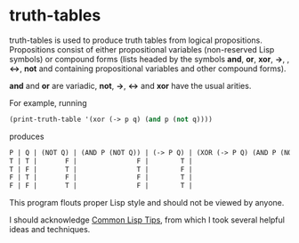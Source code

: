 * truth-tables

truth-tables is used to produce truth tables from logical
propositions.  Propositions consist of either propositional variables
(non-reserved Lisp symbols) or compound forms (lists headed by the
symbols *and*, *or*, *xor*, *->*, , *<->*, *not* and containing
propositional variables and other compound forms).

*and* and *or* are variadic, *not*, *->*, *<->* and *xor* have the
usual arities.

For example, running

#+BEGIN_SRC emacs-lisp
(print-truth-table '(xor (-> p q) (and p (not q))))
#+END_SRC

produces

#+BEGIN_SRC emacs-lisp
 P | Q | (NOT Q) | (AND P (NOT Q)) | (-> P Q) | (XOR (-> P Q) (AND P (NOT Q))) 
 T | T |       F |               F |        T |                              T 
 T | F |       T |               T |        F |                              T 
 F | T |       F |               F |        T |                              T 
 F | F |       T |               F |        T |                              T 
#+END_SRC

This program flouts proper Lisp style and should not be viewed by
anyone. 

I should acknowledge [[http://lisptips.com][Common Lisp Tips]], from which I took several
helpful ideas and techniques.

